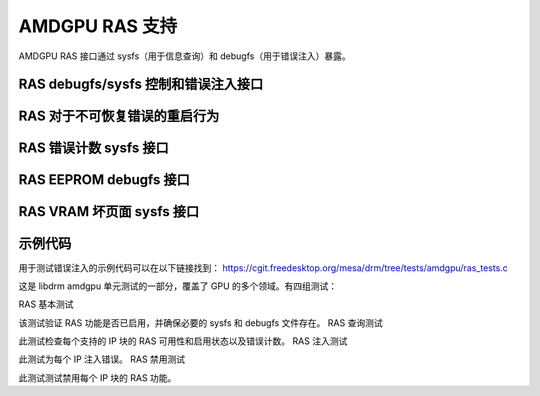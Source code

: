 ====================
AMDGPU RAS 支持
====================

AMDGPU RAS 接口通过 sysfs（用于信息查询）和 debugfs（用于错误注入）暴露。

RAS debugfs/sysfs 控制和错误注入接口
========================================================

.. kernel-doc:: drivers/gpu/drm/amd/amdgpu/amdgpu_ras.c
   :doc: AMDGPU RAS debugfs 控制接口

RAS 对于不可恢复错误的重启行为
============================================

.. kernel-doc:: drivers/gpu/drm/amd/amdgpu/amdgpu_ras.c
   :doc: AMDGPU RAS 对于不可恢复错误的重启行为

RAS 错误计数 sysfs 接口
===============================

.. kernel-doc:: drivers/gpu/drm/amd/amdgpu/amdgpu_ras.c
   :doc: AMDGPU RAS sysfs 错误计数接口

RAS EEPROM debugfs 接口
============================

.. kernel-doc:: drivers/gpu/drm/amd/amdgpu/amdgpu_ras.c
   :doc: AMDGPU RAS debugfs EEPROM 表重置接口

RAS VRAM 坏页面 sysfs 接口
==================================

.. kernel-doc:: drivers/gpu/drm/amd/amdgpu/amdgpu_ras.c
   :doc: AMDGPU RAS sysfs gpu_vram_bad_pages 接口

示例代码
===========

用于测试错误注入的示例代码可以在以下链接找到：
https://cgit.freedesktop.org/mesa/drm/tree/tests/amdgpu/ras_tests.c

这是 libdrm amdgpu 单元测试的一部分，覆盖了 GPU 的多个领域。有四组测试：

RAS 基本测试

该测试验证 RAS 功能是否已启用，并确保必要的 sysfs 和 debugfs 文件存在。
RAS 查询测试

此测试检查每个支持的 IP 块的 RAS 可用性和启用状态以及错误计数。
RAS 注入测试

此测试为每个 IP 注入错误。
RAS 禁用测试

此测试测试禁用每个 IP 块的 RAS 功能。
